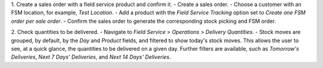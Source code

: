 1. Create a sales order with a field service product and confirm it.
- Create a sales order.
- Choose a customer with an FSM location, for example, `Test Location`.
- Add a product with the `Field Service Tracking` option set to `Create one FSM order per sale order`.
- Confirm the sales order to generate the corresponding stock picking and FSM order.

2. Check quantities to be delivered.
- Navigate to `Field Service` > `Operations` > `Delivery Quantities`.
- Stock moves are grouped, by default, by the `Day` and `Product` fields, and filtered to show today's stock moves. This allows the user to see, at a quick glance, the quantities to be delivered on a given day. Further filters are available, such as `Tomorrow's Deliveries`, `Next 7 Days' Deliveries`, and `Next 14 Days' Deliveries`.

